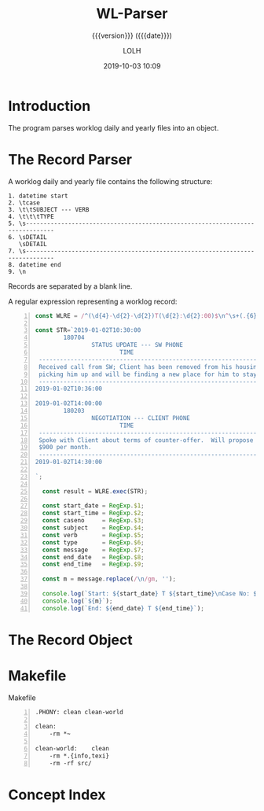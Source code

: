 # -*- mode:org; fill-column:79; -*-

#+title:WL-Parser
#+subtitle:{{{version}}} ({{{date}}})
#+author:LOLH
#+date:2019-10-03 10:09
#+macro:version Version 0.0.2

#+begin_src elisp :results silent :exports results
(org-babel-tangle-file "WL-Parser.org")
#+end_src

* Introduction
  :PROPERTIES:
  :unnumbered: t
  :END:
The program parses worklog daily and yearly files into an object.

* The Record Parser
A worklog daily and yearly file contains the following structure:

#+begin_example
1. datetime start
2. \tcase
3. \t\tSUBJECT --- VERB
4. \t\t\tTYPE
5. \s------------------------------------------------------------------------------
6. \sDETAIL
   \sDETAIL
7. \s------------------------------------------------------------------------------
8. datetime end
9. \n
#+end_example

Records are separated by a blank line.

A regular expression representing a worklog record:

#+caption:Regular Expression Representing a Worklog Record
#+name:regexp-worklog-record
#+header: :mkdirp yes
#+begin_src js -n :tangle src/wl_parser.js
const WLRE = /^(\d{4}-\d{2}-\d{2})T(\d{2}:\d{2}:00)$\n^\s+(.{6})$\n^\s+(.*?) --- (.*?)$\n^\s+(.*?)$\n^\s-{78}$\n^\s(.*?)^\s-{78}$\n^(\d{4}-\d{2}-\d{2})T(\d{2}:\d{2}:00)$/ms;

const STR=`2019-01-02T10:30:00
        180704
                STATUS UPDATE --- SW PHONE
                        TIME
 ------------------------------------------------------------------------------
 Received call from SW; Client has been removed from his housing; SW is
 picking him up and will be finding a new place for him to stay.
 ------------------------------------------------------------------------------
2019-01-02T10:36:00

2019-01-02T14:00:00
        180203
                NEGOTIATION --- CLIENT PHONE
                        TIME
 ------------------------------------------------------------------------------
 Spoke with Client about terms of counter-offer.  Will propose flat amount of
 $900 per month.
 ------------------------------------------------------------------------------
2019-01-02T14:30:00

`;

  const result = WLRE.exec(STR);

  const start_date = RegExp.$1;
  const start_time = RegExp.$2;
  const caseno     = RegExp.$3;
  const subject    = RegExp.$4;
  const verb       = RegExp.$5;
  const type       = RegExp.$6;
  const message    = RegExp.$7;
  const end_date   = RegExp.$8;
  const end_time   = RegExp.$9;

  const m = message.replace(/\n/gm, '');

  console.log(`Start: ${start_date} T ${start_time}\nCase No: ${caseno}\nSubject: ${subject}\tVerb: ${verb}\nType: ${type}`);
  console.log(`${m}`);
  console.log(`End: ${end_date} T ${end_time}`);
#+end_src

* The Record Object

* Makefile
:PROPERTIES:
:appendix: t
:END:
#+caption:Makefile
#+name:Makefile
#+begin_src make -n :tangle Makefile
.PHONY:	clean clean-world

clean:
	-rm *~

clean-world:	clean
	-rm *.{info,texi}
	-rm -rf src/
#+end_src

* Concept Index
  :PROPERTIES:
  :unnumbered: 5
  :index:    cp
  :END:

* Macro Definitions                                                :noexport:
#+macro:heading @@texinfo:@heading @@$1
#+macro:subheading @@texinfo:@subheading @@$1
#+macro:noindent @@texinfo:@noindent @@

* Local Variables                                                  :noexport:
# Local Variables:
# time-stamp-pattern:"8/^\\#\\+date:%4y-%02m-%02d %02H:%02M$"
# eval: (org-indent-mode)
# eval: (electric-quote-local-mode)
# End:
